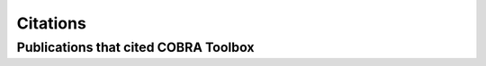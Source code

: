Citations
====================

.. raw:: html

	<br>

Publications that cited COBRA Toolbox
------------------------------------
.. tabs::
	.. tab:: 2025
		.. bibliography::
			:list: enumerated
			:filter: year == "2025"
			:style: modstyle
	.. tab:: 2024
		.. bibliography::
			:list: enumerated
			:filter: year == "2024"
			:style: modstyle
	.. tab:: 2023
		.. bibliography::
			:list: enumerated
			:filter: year == "2023"
			:style: modstyle
	.. tab:: 2022
		.. bibliography::
			:list: enumerated
			:filter: year == "2022"
			:style: modstyle
	.. tab:: 2021
		.. bibliography::
			:list: enumerated
			:filter: year == "2021"
			:style: modstyle
	.. tab:: 2020
		.. bibliography::
			:list: enumerated
			:filter: year == "2020"
			:style: modstyle
	.. tab:: 2019
		.. bibliography::
			:list: enumerated
			:filter: year == "2019"
			:style: modstyle
	.. tab:: 2018
		.. bibliography::
			:list: enumerated
			:filter: year == "2018"
			:style: modstyle
	.. tab:: 2017
		.. bibliography::
			:list: enumerated
			:filter: year == "2017"
			:style: modstyle
	.. tab:: 2016
		.. bibliography::
			:list: enumerated
			:filter: year == "2016"
			:style: modstyle
	.. tab:: 2015
		.. bibliography::
			:list: enumerated
			:filter: year == "2015"
			:style: modstyle
	.. tab:: 2014
		.. bibliography::
			:list: enumerated
			:filter: year == "2014"
			:style: modstyle
	.. tab:: 2013
		.. bibliography::
			:list: enumerated
			:filter: year == "2013"
			:style: modstyle
	.. tab:: 2012
		.. bibliography::
			:list: enumerated
			:filter: year == "2012"
			:style: modstyle
	.. tab:: 2011
		.. bibliography::
			:list: enumerated
			:filter: year == "2011"
			:style: modstyle
	.. tab:: 2010
		.. bibliography::
			:list: enumerated
			:filter: year == "2010"
			:style: modstyle
	.. tab:: 2009
		.. bibliography::
			:list: enumerated
			:filter: year == "2009"
			:style: modstyle
	.. tab:: 2008
		.. bibliography::
			:list: enumerated
			:filter: year == "2008"
			:style: modstyle
	.. tab:: 2007
		.. bibliography::
			:list: enumerated
			:filter: year == "2007"
			:style: modstyle
